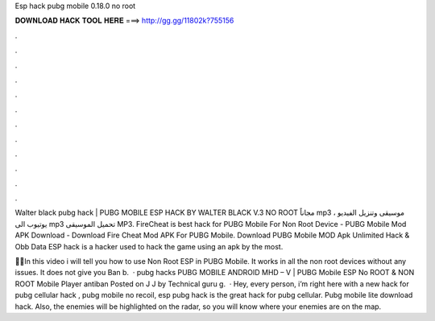 Esp hack pubg mobile 0.18.0 no root



𝐃𝐎𝐖𝐍𝐋𝐎𝐀𝐃 𝐇𝐀𝐂𝐊 𝐓𝐎𝐎𝐋 𝐇𝐄𝐑𝐄 ===> http://gg.gg/11802k?755156



.



.



.



.



.



.



.



.



.



.



.



.

Walter black pubg hack | PUBG MOBILE ESP HACK BY WALTER BLACK V.3 NO ROOT مجاناً mp3 موسيقى وتنزيل الفيديو ، يوتيوب الى mp3 تحميل الموسيقى MP3. FireCheat is best hack for PUBG Mobile For Non Root Device - PUBG Mobile Mod APK Download - Download Fire Cheat Mod APK For PUBG Mobile. Download PUBG Mobile MOD Apk Unlimited Hack & Obb Data ESP hack is a hacker used to hack the game using an apk by the most.

📌📌In this video i will tell you how to use Non Root ESP in PUBG Mobile. It works in all the non root devices without any issues. It does not give you Ban b.  · pubg hacks PUBG MOBILE ANDROID MHD – V | PUBG Mobile ESP No ROOT & NON ROOT Mobile Player antiban Posted on J J by Technical guru g.  · Hey, every person, i’m right here with a new hack for pubg cellular hack , pubg mobile no recoil, esp pubg hack is the great hack for pubg cellular. Pubg mobile lite download hack. Also, the enemies will be highlighted on the radar, so you will know where your enemies are on the map.

